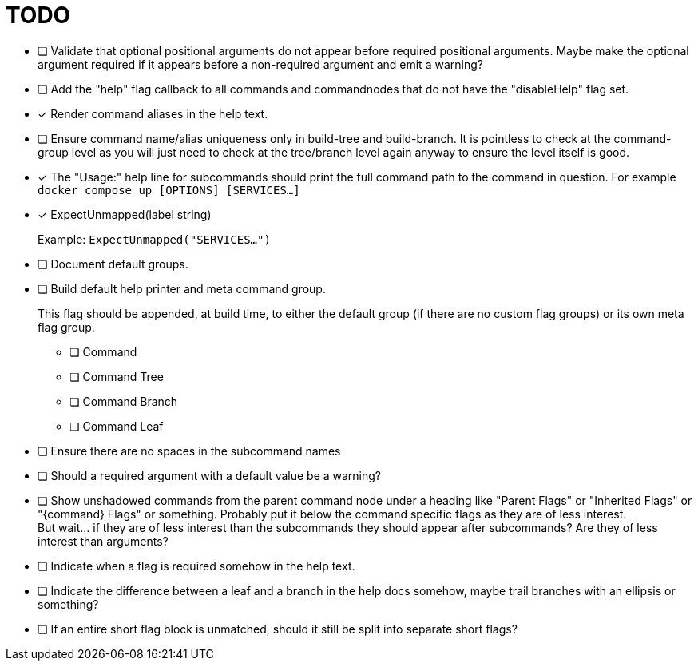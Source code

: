 = TODO

* [ ] Validate that optional positional arguments do not appear before required
      positional arguments.  Maybe make the optional argument required if it
      appears before a non-required argument and emit a warning?

* [ ] Add the "help" flag callback to all commands and commandnodes that do not have
      the "disableHelp" flag set.

* [x] Render command aliases in the help text.

* [ ] Ensure command name/alias uniqueness only in build-tree and build-branch.
      It is pointless to check at the command-group level as you will just need
      to check at the tree/branch level again anyway to ensure the level itself
      is good.

* [x] The "Usage:" help line for subcommands should print the full command path
      to the command in question.  For example `docker compose up [OPTIONS] [SERVICES...]`

* [x] ExpectUnmapped(label string)
+
--
Example: `ExpectUnmapped("SERVICES...")`
--

* [ ] Document default groups.

* [ ] Build default help printer and meta command group.
+
--
This flag should be appended, at build time, to either the default group (if
there are no custom flag groups) or its own meta flag group.
--
** [ ] Command
** [ ] Command Tree
** [ ] Command Branch
** [ ] Command Leaf

* [ ] Ensure there are no spaces in the subcommand names

* [ ] Should a required argument with a default value be a warning?

* [ ] Show unshadowed commands from the parent command node under a heading like
      "Parent Flags" or "Inherited Flags" or "\{command} Flags" or something.
      Probably put it below the command specific flags as they are of less
      interest. +
      But wait... if they are of less interest than the subcommands they should
      appear after subcommands?  Are they of less interest than arguments?

* [ ] Indicate when a flag is required somehow in the help text.

* [ ] Indicate the difference between a leaf and a branch in the help docs
      somehow, maybe trail branches with an ellipsis or something?

* [ ] If an entire short flag block is unmatched, should it still be split into
      separate short flags?